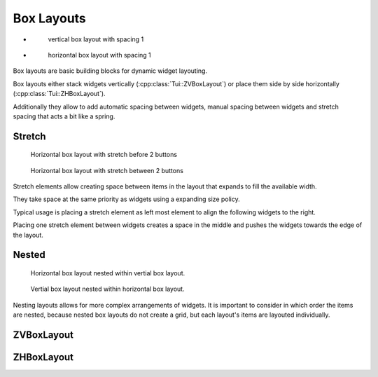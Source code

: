 .. _boxlayouts:

Box Layouts
===========

.. rst-class:: tw-flex-imgs

* .. figure:: tpi/boxlayouts-intro-v.tpi

     vertical box layout with spacing 1

* .. figure:: tpi/boxlayouts-intro-h.tpi

     horizontal box layout with spacing 1

Box layouts are basic building blocks for dynamic widget layouting.

Box layouts either stack widgets vertically (:cpp:class:`Tui::ZVBoxLayout`) or place them side by side horizontally
(:cpp:class:`Tui::ZHBoxLayout`).

Additionally they allow to add automatic spacing between widgets, manual spacing between widgets and stretch spacing
that acts a bit like a spring.

..
  TODO: Add more details.

Stretch
-------

.. rst-class:: tw-figure-left
.. figure:: tpi/boxlayouts-stretch-start.tpi

   Horizontal box layout with stretch before 2 buttons

.. collapsable:: Example Code

   .. literalinclude:: examples/widgets/boxlayout.cpp
       :start-after: // snippet-stretchstart-start
       :end-before:  // snippet-stretchstart-end
       :dedent:

.. raw:: html

   <p>&nbsp;</p>

.. rst-class:: tw-figure-left
.. figure:: tpi/boxlayouts-stretch-mid.tpi

   Horizontal box layout with stretch between 2 buttons

.. collapsable:: Example Code

   .. literalinclude:: examples/widgets/boxlayout.cpp
       :start-after: // snippet-stretchmid-start
       :end-before:  // snippet-stretchmid-end
       :dedent:


Stretch elements allow creating space between items in the layout that expands to fill the available width.

They take space at the same priority as widgets using a expanding size policy.

Typical usage is placing a stretch element as left most element to align the following widgets to the right.

Placing one stretch element between widgets creates a space in the middle and pushes the widgets towards the edge
of the layout.

Nested
------

.. rst-class:: tw-figure-left
.. figure:: tpi/boxlayouts-nested1.tpi

   Horizontal box layout nested within vertial box layout.

.. collapsable:: Example Code

   .. literalinclude:: examples/widgets/boxlayout.cpp
       :start-after: // snippet-nestedvh-start
       :end-before:  // snippet-nestedvh-end
       :dedent:

.. raw:: html

   <p>&nbsp;</p>

.. rst-class:: tw-figure-left
.. figure:: tpi/boxlayouts-nested2.tpi

   Vertial box layout nested within horizontal box layout.

.. collapsable:: Example Code

   .. literalinclude:: examples/widgets/boxlayout.cpp
       :start-after: // snippet-nestedhv-start
       :end-before:  // snippet-nestedhv-end
       :dedent:

Nesting layouts allows for more complex arrangements of widgets.
It is important to consider in which order the items are nested, because nested box layouts do not create a grid, but
each layout's items are layouted individually.

ZVBoxLayout
-----------

.. cpp:class:: Tui::ZHBoxLayout : public Tui::ZLayout

   This layout arranges items horizontally.
   Items are placed from left to right.

   .. cpp:function:: int spacing() const
   .. cpp:function:: void setSpacing(int sp)

      The ``spacing`` determines the amount of blank cells betweeen layouted items.

      It does not apply if one of the adjacent items itself is a spacer (according to
      :cpp:func:`bool Tui::ZLayoutItem::isSpacer() const`).

   .. cpp:function:: void addWidget(ZWidget *w)

      Adds a widget to be layouted.

   .. cpp:function:: void add(ZLayout *l)

      Adds a sub layout to be layouted.

   .. cpp:function:: void addSpacing(int size)

      Add manual spacing of ``size`` blank cells.
      Spacing set via :cpp:func::`void setSpacing(int sp)`` does not apply for this spacing.

   .. cpp:function:: void addStretch()

      Add a stretch item that acts like a spring in the layout and takes additional space with the same priority as
      :cpp:enumerator:`Expanding <Tui::SizePolicy::Expanding>` items.


ZHBoxLayout
-----------

.. cpp:class:: Tui::ZVBoxLayout : public Tui::ZLayout

   This layout arranges items vertically.
   Items are placed from top to bottom.

   .. cpp:function:: int spacing() const
   .. cpp:function:: void setSpacing(int sp)

      The ``spacing`` determines the amount of blank cells betweeen layouted items.

      It does not apply if one of the adjacent items itself is a spacer (according to
      :cpp:func:`bool Tui::ZLayoutItem::isSpacer() const`).

   .. cpp:function:: void addWidget(ZWidget *w)

      Adds a widget to be layouted.

   .. cpp:function:: void add(ZLayout *l)

      Adds a sub layout to be layouted.

   .. cpp:function:: void addSpacing(int size)

      Add manual spacing of ``size`` blank cells.
      Spacing set via :cpp:func::`void setSpacing(int sp)` does not apply for this spacing.

   .. cpp:function:: void addStretch()

      Add a stretch item that acts like a spring in the layout and takes additional space with the same priority as
      :cpp:enumerator::`Expanding <Tui::SizePolicy::Expanding>` items.
